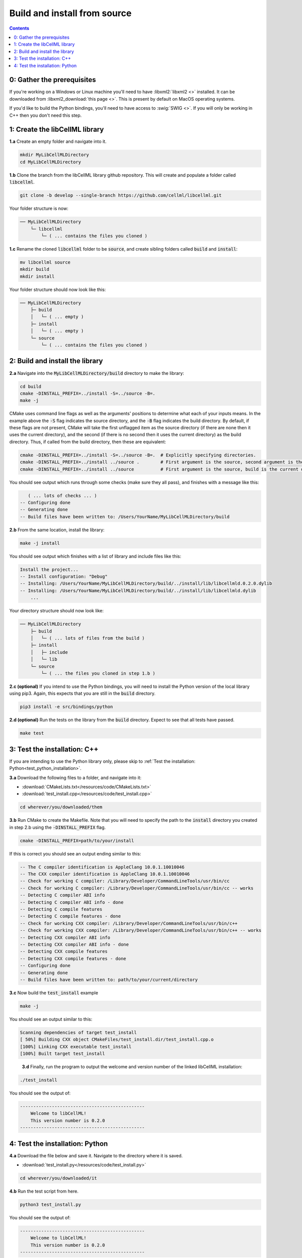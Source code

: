 ..  _build_from_source:

=============================
Build and install from source
=============================

.. contents:: Contents
    :local:

0: Gather the prerequisites
===========================
If you're working on a Windows or Linux machine you'll need to have :libxml2:`libxml2 <>` installed.
It can be downloaded from :libxml2_download:`this page <>`.
This is present by default on MacOS operating systems.

If you'd like to build the Python bindings, you'll need to have access to :swig:`SWIG <>`.
If you will only be working in C++ then you don't need this step.

1: Create the libCellML library
===============================

.. container:: dothis

  **1.a** Create an empty folder and navigate into it.

  .. code-block:: text

    mkdir MyLibCellMLDirectory
    cd MyLibCellMLDirectory

.. container:: dothis

  **1.b** Clone the branch from the libCellML library github repository.
  This will create and populate a folder called :code:`libcellml`.

  .. code-block:: text

    git clone -b develop --single-branch https://github.com/cellml/libcellml.git

Your folder structure is now:

.. code-block:: text

  ── MyLibCellMLDirectory
      └─ libcellml
          └─ ( ... contains the files you cloned )

.. container:: dothis

  **1.c** Rename the cloned :code:`libcellml` folder to be :code:`source`, and create sibling folders called :code:`build` and :code:`install`:

  .. code-block:: text

    mv libcellml source
    mkdir build
    mkdir install

Your folder structure should now look like this:

.. code-block:: text

  ── MyLibCellMLDirectory
      ├─ build
      │   └─ ( ... empty )
      ├─ install
      │   └─ ( ... empty )
      └─ source
          └─ ( ... contains the files you cloned )

2: Build and install the library
================================

.. container:: dothis

  **2.a** Navigate into the :code:`MyLibCellMLDirectory/build` directory to make the library:

  .. code-block:: text

    cd build
    cmake -DINSTALL_PREFIX=../install -S=../source -B=.
    make -j

.. container:: infospec

    CMake uses command line flags as well as the arguments' positions to determine what each of your inputs means.
    In the example above the :code:`-S` flag indicates the source directory, and the :code:`-B` flag indicates the build directory.
    By default, if these flags are not present, CMake will take the first unflagged item as the source directory (if there are none then it uses the current directory), and the second (if there is no second then it uses the current directory) as the build directory.
    Thus, if called from the build directory, then these are equivalent:

    .. code-block:: text

      cmake -DINSTALL_PREFIX=../install -S=../source -B=.  # Explicitly specifying directories.
      cmake -DINSTALL_PREFIX=../install ../source .        # First argument is the source, second argument is the build.
      cmake -DINSTALL_PREFIX=../install ../source          # First argument is the source, build is the current directory.

You should see output which runs through some checks (make sure they all pass), and finishes with a message like this:

.. code-block:: text

     ( ... lots of checks ... )
  -- Configuring done
  -- Generating done
  -- Build files have been written to: /Users/YourName/MyLibCellMLDirectory/build

.. container:: dothis

  **2.b** From the same location, install the library:

  .. code-block:: text

      make -j install

You should see output which finishes with a list of library and include files like this:

.. code-block:: text

  Install the project...
  -- Install configuration: "Debug"
  -- Installing: /Users/YourName/MyLibCellMLDirectory/build/../install/lib/libcellmld.0.2.0.dylib
  -- Installing: /Users/YourName/MyLibCellMLDirectory/build/../install/lib/libcellmld.dylib
      ...

Your directory structure should now look like:

.. code-block:: text

  ── MyLibCellMLDirectory
      ├─ build
      │   └─ ( ... lots of files from the build )
      ├─ install
      │   ├─ include
      │   └─ lib
      └─ source
          └─ ( ... the files you cloned in step 1.b )

.. container:: dothis

  **2.c (optional)** If you intend to use the Python bindings, you will need to install the Python version of the local library using pip3.
  Again, this expects that you are still in the :code:`build` directory.

  .. code-block:: text

    pip3 install -e src/bindings/python

.. container:: dothis

  **2.d (optional)** Run the tests on the library from the :code:`build` directory.
  Expect to see that all tests have passed.

  .. code-block:: text

    make test

3: Test the installation: C++
=============================

If you are intending to use the Python library only, please skip to :ref:`Test the installation: Python<test_python_installation>`.

.. container:: dothis

  **3.a** Download the following files to a folder, and navigate into it:

  - :download:`CMakeLists.txt</resources/code/CMakeLists.txt>` 
  - :download:`test_install.cpp</resources/code/test_install.cpp>` 

  .. code-block:: text

    cd wherever/you/downloaded/them

.. container:: dothis

  **3.b** Run CMake to create the Makefile.
  Note that you will need to specify the path to the :code:`install` directory you created in step 2.b using the :code:`-DINSTALL_PREFIX` flag.

  .. code-block:: text

    cmake -DINSTALL_PREFIX=path/to/your/install 

If this is correct you should see an output ending similar to this:

.. code-block:: text

    -- The C compiler identification is AppleClang 10.0.1.10010046
    -- The CXX compiler identification is AppleClang 10.0.1.10010046
    -- Check for working C compiler: /Library/Developer/CommandLineTools/usr/bin/cc
    -- Check for working C compiler: /Library/Developer/CommandLineTools/usr/bin/cc -- works
    -- Detecting C compiler ABI info
    -- Detecting C compiler ABI info - done
    -- Detecting C compile features
    -- Detecting C compile features - done
    -- Check for working CXX compiler: /Library/Developer/CommandLineTools/usr/bin/c++
    -- Check for working CXX compiler: /Library/Developer/CommandLineTools/usr/bin/c++ -- works
    -- Detecting CXX compiler ABI info
    -- Detecting CXX compiler ABI info - done
    -- Detecting CXX compile features
    -- Detecting CXX compile features - done
    -- Configuring done
    -- Generating done
    -- Build files have been written to: path/to/your/current/directory

.. container:: dothis

  **3.c** Now build the :code:`test_install` example

  .. code-block:: text

    make -j

You should see an output similar to this:

.. code-block:: text

    Scanning dependencies of target test_install
    [ 50%] Building CXX object CMakeFiles/test_install.dir/test_install.cpp.o
    [100%] Linking CXX executable test_install
    [100%] Built target test_install

.. container:: dothis

    **3.d** Finally, run the program to output the welcome and version number of the linked libCellML installation:

  .. code-block:: text

    ./test_install

You should see the output of:

.. code-block:: text

  -----------------------------------------------
      Welcome to libCellML!
      This version number is 0.2.0
  -----------------------------------------------

.. _test_python_installation:

4: Test the installation: Python
================================

.. container:: dothis

  **4.a** Download the file below and save it.
  Navigate to the directory where it is saved.
  
  - :download:`test_install.py</resources/code/test_install.py>` 

  .. code-block:: text

    cd wherever/you/downloaded/it

.. container:: dothis

  **4.b** Run the test script from here.

  .. code-block:: text

    python3 test_install.py

You should see the output of:

.. code-block:: text

  -----------------------------------------------
      Welcome to libCellML!
      This version number is 0.2.0
  -----------------------------------------------

.. container:: dothis

  **4.c** Go and have a cuppa, you're done!
  